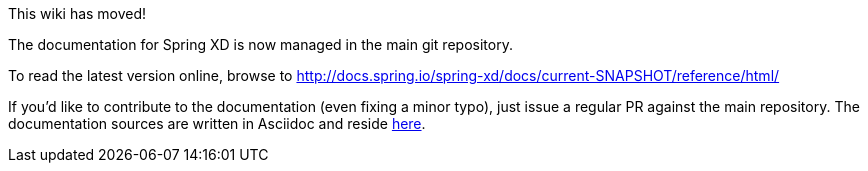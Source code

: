 This wiki has moved!

The documentation for Spring XD is now managed in the main git repository.

To read the latest version online, browse to http://docs.spring.io/spring-xd/docs/current-SNAPSHOT/reference/html/

If you'd like to contribute to the documentation (even fixing a minor typo), just issue a regular PR against the main repository.
The documentation sources are written in Asciidoc and reside https://github.com/spring-projects/spring-xd/tree/master/src/docs/asciidoc[here].